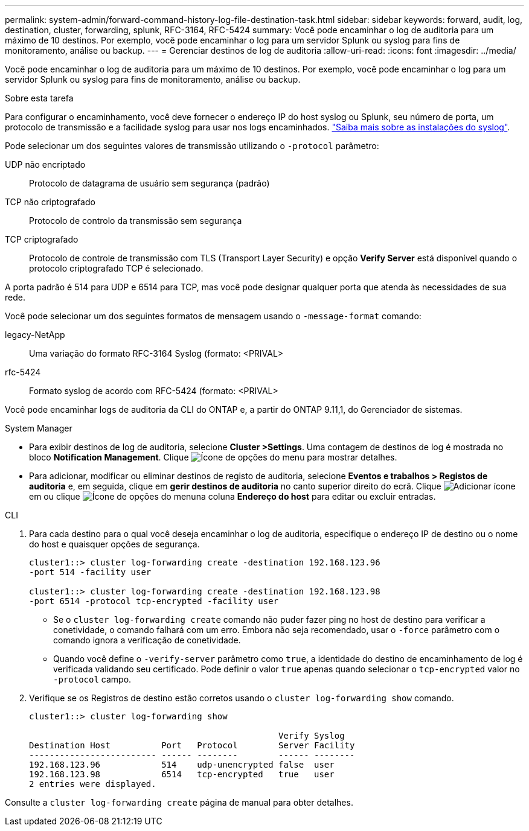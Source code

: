 ---
permalink: system-admin/forward-command-history-log-file-destination-task.html 
sidebar: sidebar 
keywords: forward, audit, log, destination, cluster, forwarding, splunk, RFC-3164, RFC-5424 
summary: Você pode encaminhar o log de auditoria para um máximo de 10 destinos. Por exemplo, você pode encaminhar o log para um servidor Splunk ou syslog para fins de monitoramento, análise ou backup. 
---
= Gerenciar destinos de log de auditoria
:allow-uri-read: 
:icons: font
:imagesdir: ../media/


[role="lead"]
Você pode encaminhar o log de auditoria para um máximo de 10 destinos. Por exemplo, você pode encaminhar o log para um servidor Splunk ou syslog para fins de monitoramento, análise ou backup.

.Sobre esta tarefa
Para configurar o encaminhamento, você deve fornecer o endereço IP do host syslog ou Splunk, seu número de porta, um protocolo de transmissão e a facilidade syslog para usar nos logs encaminhados. https://datatracker.ietf.org/doc/html/rfc5424["Saiba mais sobre as instalações do syslog"^].

Pode selecionar um dos seguintes valores de transmissão utilizando o `-protocol` parâmetro:

UDP não encriptado:: Protocolo de datagrama de usuário sem segurança (padrão)
TCP não criptografado:: Protocolo de controlo da transmissão sem segurança
TCP criptografado:: Protocolo de controle de transmissão com TLS (Transport Layer Security) e opção *Verify Server* está disponível quando o protocolo criptografado TCP é selecionado.


A porta padrão é 514 para UDP e 6514 para TCP, mas você pode designar qualquer porta que atenda às necessidades de sua rede.

Você pode selecionar um dos seguintes formatos de mensagem usando o `-message-format` comando:

legacy-NetApp:: Uma variação do formato RFC-3164 Syslog (formato: <PRIVAL>
rfc-5424:: Formato syslog de acordo com RFC-5424 (formato: <PRIVAL>


Você pode encaminhar logs de auditoria da CLI do ONTAP e, a partir do ONTAP 9.11,1, do Gerenciador de sistemas.

[role="tabbed-block"]
====
.System Manager
--
* Para exibir destinos de log de auditoria, selecione *Cluster >Settings*. Uma contagem de destinos de log é mostrada no bloco *Notification Management*. Clique image:../media/icon_kabob.gif["Ícone de opções do menu"] para mostrar detalhes.
* Para adicionar, modificar ou eliminar destinos de registo de auditoria, selecione *Eventos e trabalhos > Registos de auditoria* e, em seguida, clique em *gerir destinos de auditoria* no canto superior direito do ecrã. Clique image:icon_add.gif["Adicionar ícone"]em ou clique image:../media/icon_kabob.gif["Ícone de opções do menu"]na coluna *Endereço do host* para editar ou excluir entradas.


--
.CLI
--
. Para cada destino para o qual você deseja encaminhar o log de auditoria, especifique o endereço IP de destino ou o nome do host e quaisquer opções de segurança.
+
[listing]
----
cluster1::> cluster log-forwarding create -destination 192.168.123.96
-port 514 -facility user

cluster1::> cluster log-forwarding create -destination 192.168.123.98
-port 6514 -protocol tcp-encrypted -facility user
----
+
** Se o `cluster log-forwarding create` comando não puder fazer ping no host de destino para verificar a conetividade, o comando falhará com um erro. Embora não seja recomendado, usar o `-force` parâmetro com o comando ignora a verificação de conetividade.
** Quando você define o `-verify-server` parâmetro como `true`, a identidade do destino de encaminhamento de log é verificada validando seu certificado. Pode definir o valor `true` apenas quando selecionar o `tcp-encrypted` valor no `-protocol` campo.


. Verifique se os Registros de destino estão corretos usando o `cluster log-forwarding show` comando.
+
[listing]
----
cluster1::> cluster log-forwarding show

                                                 Verify Syslog
Destination Host          Port   Protocol        Server Facility
------------------------- ------ --------        ------ --------
192.168.123.96            514    udp-unencrypted false  user
192.168.123.98            6514   tcp-encrypted   true   user
2 entries were displayed.
----


Consulte a `cluster log-forwarding create` página de manual para obter detalhes.

--
====